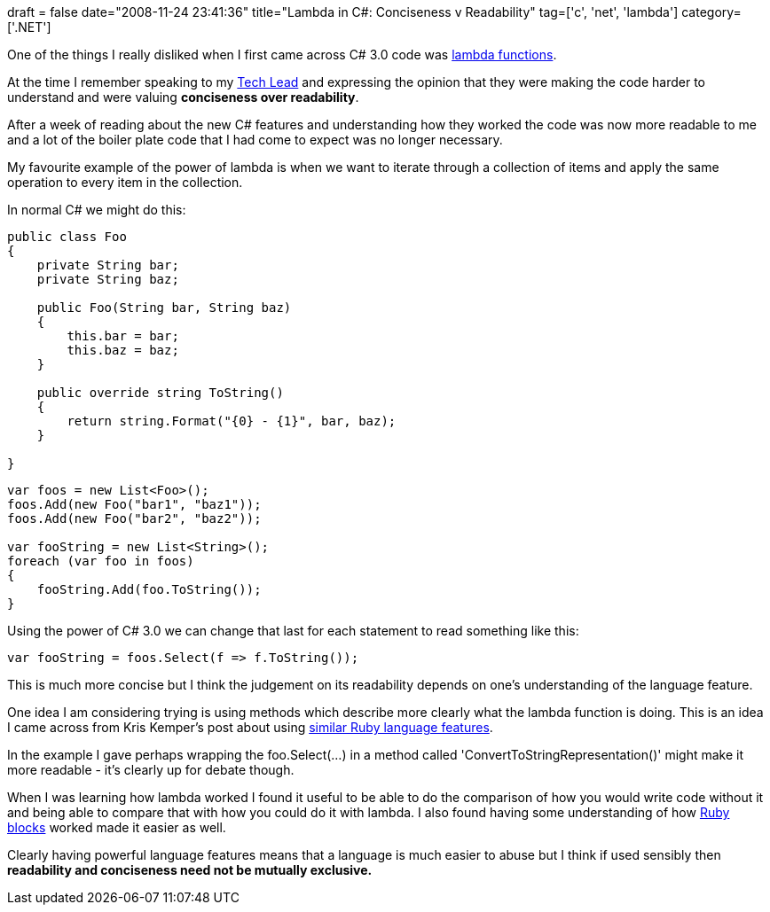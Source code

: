 +++
draft = false
date="2008-11-24 23:41:36"
title="Lambda in C#: Conciseness v Readability"
tag=['c', 'net', 'lambda']
category=['.NET']
+++

One of the things I really disliked when I first came across C# 3.0 code was http://www.davidhayden.com/blog/dave/archive/2006/11/30/LambdaExpressionsExtensionMethodsLINQ.aspx[lambda functions].

At the time I remember speaking to my http://markthomas.info/blog/[Tech Lead] and expressing the opinion that they were making the code harder to understand and were valuing *conciseness over readability*.

After a week of reading about the new C# features and understanding how they worked the code was now more readable to me and a lot of the boiler plate code that I had come to expect was no longer necessary.

My favourite example of the power of lambda is when we want to iterate through a collection of items and apply the same operation to every item in the collection.

In normal C# we might do this:

[source,csharp]
----

public class Foo
{
    private String bar;
    private String baz;

    public Foo(String bar, String baz)
    {
        this.bar = bar;
        this.baz = baz;
    }

    public override string ToString()
    {
        return string.Format("{0} - {1}", bar, baz);
    }

}
----

[source,csharp]
----

var foos = new List<Foo>();
foos.Add(new Foo("bar1", "baz1"));
foos.Add(new Foo("bar2", "baz2"));

var fooString = new List<String>();
foreach (var foo in foos)
{
    fooString.Add(foo.ToString());
}
----

Using the power of C# 3.0 we can change that last for each statement to read something like this:

[source,csharp]
----

var fooString = foos.Select(f => f.ToString());
----

This is much more concise but I think the judgement on its readability depends on one's understanding of the language feature.

One idea I am considering trying is using methods which describe more clearly what the lambda function is doing. This is an idea I came across from Kris Kemper's post about using http://blog.kriskemper.com/2008/10/23/granularity-of-abstractions/[similar Ruby language features].

In the example I gave perhaps wrapping the foo.Select(...) in a method called 'ConvertToStringRepresentation()' might make it more readable - it's clearly up for debate though.

When I was learning how lambda worked I found it useful to be able to do the comparison of how you would write code without it and being able to compare that with how you could do it with lambda. I also found having some understanding of how http://eli.thegreenplace.net/2006/04/18/understanding-ruby-blocks-procs-and-methods/[Ruby blocks] worked made it easier as well.

Clearly having powerful language features means that a language is much easier to abuse but I think if used sensibly then *readability and conciseness need not be mutually exclusive.*
